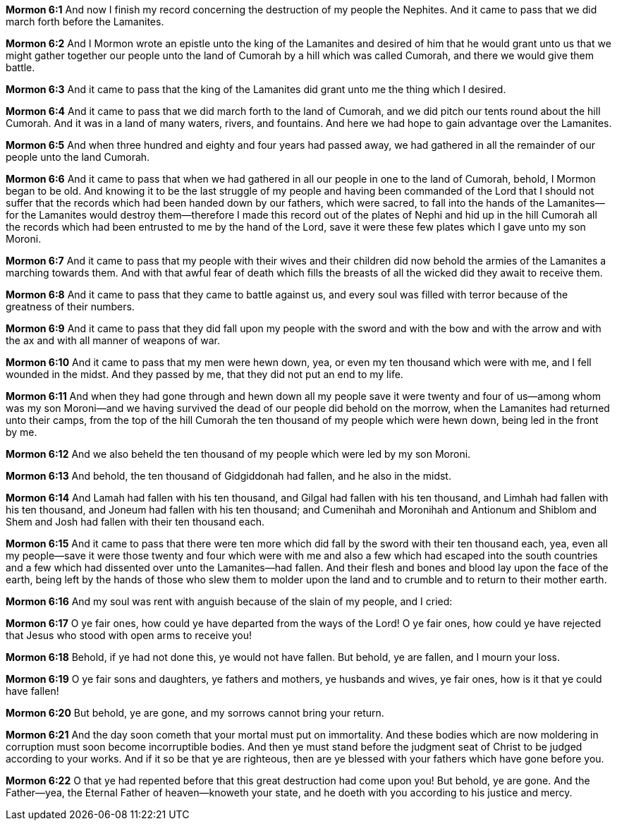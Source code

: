 *Mormon 6:1* And now I finish my record concerning the destruction of my people the Nephites. And it came to pass that we did march forth before the Lamanites.

*Mormon 6:2* And I Mormon wrote an epistle unto the king of the Lamanites and desired of him that he would grant unto us that we might gather together our people unto the land of Cumorah by a hill which was called Cumorah, and there we would give them battle.

*Mormon 6:3* And it came to pass that the king of the Lamanites did grant unto me the thing which I desired.

*Mormon 6:4* And it came to pass that we did march forth to the land of Cumorah, and we did pitch our tents round about the hill Cumorah. And it was in a land of many waters, rivers, and fountains. And here we had hope to gain advantage over the Lamanites.

*Mormon 6:5* And when three hundred and eighty and four years had passed away, we had gathered in all the remainder of our people unto the land Cumorah.

*Mormon 6:6* And it came to pass that when we had gathered in all our people in one to the land of Cumorah, behold, I Mormon began to be old. And knowing it to be the last struggle of my people and having been commanded of the Lord that I should not suffer that the records which had been handed down by our fathers, which were sacred, to fall into the hands of the Lamanites--for the Lamanites would destroy them--therefore I made this record out of the plates of Nephi and hid up in the hill Cumorah all the records which had been entrusted to me by the hand of the Lord, save it were these few plates which I gave unto my son Moroni.

*Mormon 6:7* And it came to pass that my people with their wives and their children did now behold the armies of the Lamanites a marching towards them. And with that awful fear of death which fills the breasts of all the wicked did they await to receive them.

*Mormon 6:8* And it came to pass that they came to battle against us, and every soul was filled with terror because of the greatness of their numbers.

*Mormon 6:9* And it came to pass that they did fall upon my people with the sword and with the bow and with the arrow and with the ax and with all manner of weapons of war.

*Mormon 6:10* And it came to pass that my men were hewn down, yea, or even my ten thousand which were with me, and I fell wounded in the midst. And they passed by me, that they did not put an end to my life.

*Mormon 6:11* And when they had gone through and hewn down all my people save it were twenty and four of us--among whom was my son Moroni--and we having survived the dead of our people did behold on the morrow, when the Lamanites had returned unto their camps, from the top of the hill Cumorah the ten thousand of my people which were hewn down, being led in the front by me.

*Mormon 6:12* And we also beheld the ten thousand of my people which were led by my son Moroni.

*Mormon 6:13* And behold, the ten thousand of Gidgiddonah had fallen, and he also in the midst.

*Mormon 6:14* And Lamah had fallen with his ten thousand, and Gilgal had fallen with his ten thousand, and Limhah had fallen with his ten thousand, and Joneum had fallen with his ten thousand; and Cumenihah and Moronihah and Antionum and Shiblom and Shem and Josh had fallen with their ten thousand each.

*Mormon 6:15* And it came to pass that there were ten more which did fall by the sword with their ten thousand each, yea, even all my people--save it were those twenty and four which were with me and also a few which had escaped into the south countries and a few which had dissented over unto the Lamanites--had fallen. And their flesh and bones and blood lay upon the face of the earth, being left by the hands of those who slew them to molder upon the land and to crumble and to return to their mother earth.

*Mormon 6:16* And my soul was rent with anguish because of the slain of my people, and I cried:

*Mormon 6:17* O ye fair ones, how could ye have departed from the ways of the Lord! O ye fair ones, how could ye have rejected that Jesus who stood with open arms to receive you!

*Mormon 6:18* Behold, if ye had not done this, ye would not have fallen. But behold, ye are fallen, and I mourn your loss.

*Mormon 6:19* O ye fair sons and daughters, ye fathers and mothers, ye husbands and wives, ye fair ones, how is it that ye could have fallen!

*Mormon 6:20* But behold, ye are gone, and my sorrows cannot bring your return.

*Mormon 6:21* And the day soon cometh that your mortal must put on immortality. And these bodies which are now moldering in corruption must soon become incorruptible bodies. And then ye must stand before the judgment seat of Christ to be judged according to your works. And if it so be that ye are righteous, then are ye blessed with your fathers which have gone before you.

*Mormon 6:22* O that ye had repented before that this great destruction had come upon you! But behold, ye are gone. And the Father--yea, the Eternal Father of heaven--knoweth your state, and he doeth with you according to his justice and mercy.

